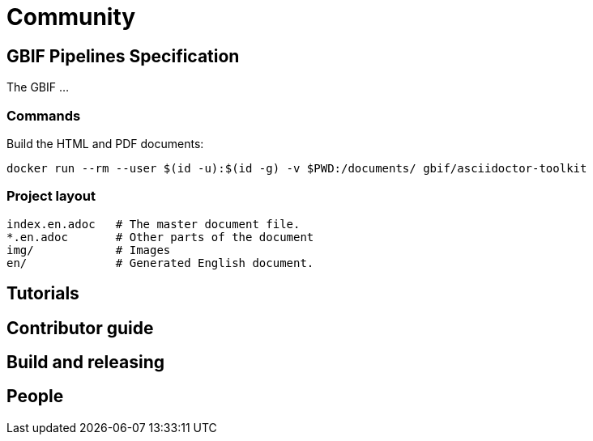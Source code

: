 = Community

== GBIF Pipelines Specification

The GBIF …

=== Commands

Build the HTML and PDF documents:
----
docker run --rm --user $(id -u):$(id -g) -v $PWD:/documents/ gbif/asciidoctor-toolkit
----

=== Project layout

----
index.en.adoc   # The master document file.
*.en.adoc       # Other parts of the document
img/            # Images
en/             # Generated English document.
----

== Tutorials
== Contributor guide
== Build and releasing
== People
